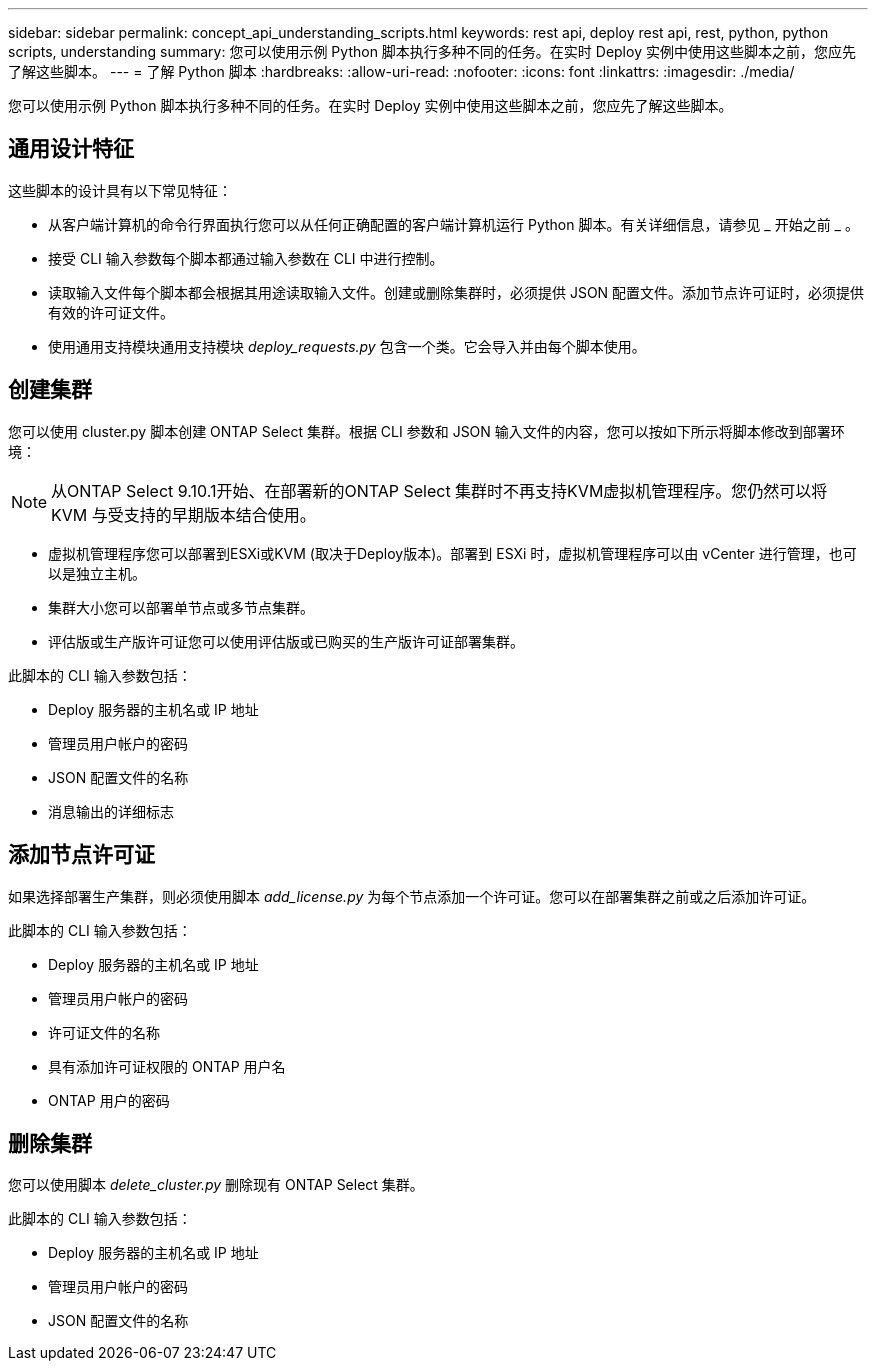 ---
sidebar: sidebar 
permalink: concept_api_understanding_scripts.html 
keywords: rest api, deploy rest api, rest, python, python scripts, understanding 
summary: 您可以使用示例 Python 脚本执行多种不同的任务。在实时 Deploy 实例中使用这些脚本之前，您应先了解这些脚本。 
---
= 了解 Python 脚本
:hardbreaks:
:allow-uri-read: 
:nofooter: 
:icons: font
:linkattrs: 
:imagesdir: ./media/


[role="lead"]
您可以使用示例 Python 脚本执行多种不同的任务。在实时 Deploy 实例中使用这些脚本之前，您应先了解这些脚本。



== 通用设计特征

这些脚本的设计具有以下常见特征：

* 从客户端计算机的命令行界面执行您可以从任何正确配置的客户端计算机运行 Python 脚本。有关详细信息，请参见 _ 开始之前 _ 。
* 接受 CLI 输入参数每个脚本都通过输入参数在 CLI 中进行控制。
* 读取输入文件每个脚本都会根据其用途读取输入文件。创建或删除集群时，必须提供 JSON 配置文件。添加节点许可证时，必须提供有效的许可证文件。
* 使用通用支持模块通用支持模块 _deploy_requests.py_ 包含一个类。它会导入并由每个脚本使用。




== 创建集群

您可以使用 cluster.py 脚本创建 ONTAP Select 集群。根据 CLI 参数和 JSON 输入文件的内容，您可以按如下所示将脚本修改到部署环境：


NOTE: 从ONTAP Select 9.10.1开始、在部署新的ONTAP Select 集群时不再支持KVM虚拟机管理程序。您仍然可以将 KVM 与受支持的早期版本结合使用。

* 虚拟机管理程序您可以部署到ESXi或KVM (取决于Deploy版本)。部署到 ESXi 时，虚拟机管理程序可以由 vCenter 进行管理，也可以是独立主机。
* 集群大小您可以部署单节点或多节点集群。
* 评估版或生产版许可证您可以使用评估版或已购买的生产版许可证部署集群。


此脚本的 CLI 输入参数包括：

* Deploy 服务器的主机名或 IP 地址
* 管理员用户帐户的密码
* JSON 配置文件的名称
* 消息输出的详细标志




== 添加节点许可证

如果选择部署生产集群，则必须使用脚本 _add_license.py_ 为每个节点添加一个许可证。您可以在部署集群之前或之后添加许可证。

此脚本的 CLI 输入参数包括：

* Deploy 服务器的主机名或 IP 地址
* 管理员用户帐户的密码
* 许可证文件的名称
* 具有添加许可证权限的 ONTAP 用户名
* ONTAP 用户的密码




== 删除集群

您可以使用脚本 _delete_cluster.py_ 删除现有 ONTAP Select 集群。

此脚本的 CLI 输入参数包括：

* Deploy 服务器的主机名或 IP 地址
* 管理员用户帐户的密码
* JSON 配置文件的名称

